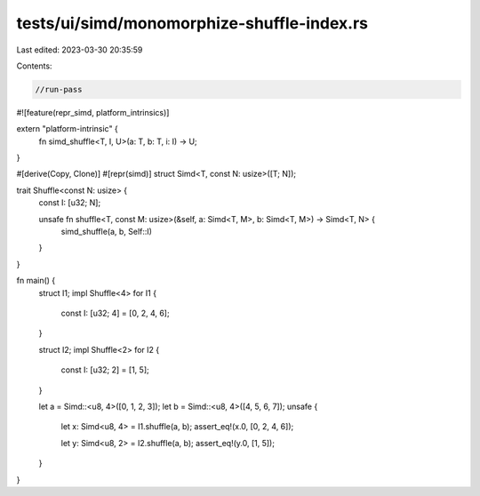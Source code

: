tests/ui/simd/monomorphize-shuffle-index.rs
===========================================

Last edited: 2023-03-30 20:35:59

Contents:

.. code-block:: rs

    //run-pass
#![feature(repr_simd, platform_intrinsics)]

extern "platform-intrinsic" {
    fn simd_shuffle<T, I, U>(a: T, b: T, i: I) -> U;
}

#[derive(Copy, Clone)]
#[repr(simd)]
struct Simd<T, const N: usize>([T; N]);

trait Shuffle<const N: usize> {
    const I: [u32; N];

    unsafe fn shuffle<T, const M: usize>(&self, a: Simd<T, M>, b: Simd<T, M>) -> Simd<T, N> {
        simd_shuffle(a, b, Self::I)
    }
}

fn main() {
    struct I1;
    impl Shuffle<4> for I1 {
        const I: [u32; 4] = [0, 2, 4, 6];
    }

    struct I2;
    impl Shuffle<2> for I2 {
        const I: [u32; 2] = [1, 5];
    }

    let a = Simd::<u8, 4>([0, 1, 2, 3]);
    let b = Simd::<u8, 4>([4, 5, 6, 7]);
    unsafe {
        let x: Simd<u8, 4> = I1.shuffle(a, b);
        assert_eq!(x.0, [0, 2, 4, 6]);

        let y: Simd<u8, 2> = I2.shuffle(a, b);
        assert_eq!(y.0, [1, 5]);
    }
}


